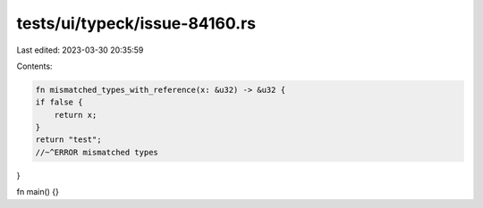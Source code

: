 tests/ui/typeck/issue-84160.rs
==============================

Last edited: 2023-03-30 20:35:59

Contents:

.. code-block:: rs

    fn mismatched_types_with_reference(x: &u32) -> &u32 {
    if false {
        return x;
    }
    return "test";
    //~^ERROR mismatched types
}

fn main() {}


